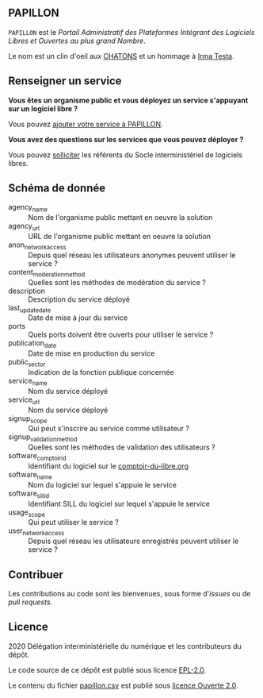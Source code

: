 ** PAPILLON

=PAPILLON= est le /Portail Administratif des Plateformes Intégrant des
Logiciels Libres et Ouvertes au plus grand Nombre/.

Le nom est un clin d'oeil aux [[https://chatons.org/][CHATONS]] et un hommage à [[https://fr.wikipedia.org/wiki/Irma_Testa][Irma Testa]].

** Renseigner un service

*Vous êtes un organisme public et vous déployez un service s'appuyant
sur un logiciel libre ?*

Vous pouvez [[https://github.com/etalab/papillon/issues/new?assignees=bzg&labels=Soumission&template=ajouter-un-service.md&title=Nouveau+service+%3A+][ajouter votre service à PAPILLON]].

*Vous avez des questions sur les services que vous pouvez déployer ?*

Vous pouvez [[https://sill.etalab.gouv.fr/fr/contact][solliciter]] les référents du Socle interministériel de
logiciels libres.

** Schéma de donnée

- agency_name :: Nom de l'organisme public mettant en oeuvre la solution
- agency_url :: URL de l'organisme public mettant en oeuvre la solution
- anon_network_access :: Depuis quel réseau les utilisateurs anonymes
  peuvent utiliser le service ?
- content_moderation_method :: Quelles sont les méthodes de modération
  du service ?
- description :: Description du service déployé
- last_update_date :: Date de mise à jour du service
- ports :: Quels ports doivent être ouverts pour utiliser le service ?
- publication_date :: Date de mise en production du service
- public_sector :: Indication de la fonction publique concernée
- service_name :: Nom du service déployé
- service_url :: Nom du service déployé
- signup_scope :: Qui peut s'inscrire au service comme utilisateur ?
- signup_validation_method :: Quelles sont les méthodes de validation
  des utilisateurs ?
- software_comptoir_id :: Identifiant du logiciel sur le [[https://comptoir-du-libre.org][comptoir-du-libre.org]]
- software_name :: Nom du logiciel sur lequel s'appuie le service
- software_sill_id :: Identifiant SILL du logiciel sur lequel s'appuie le service
- usage_scope :: Qui peut utiliser le service ?
- user_network_access :: Depuis quel réseau les utilisateurs
  enregistrés peuvent utiliser le service ?

** Contribuer

Les contributions au code sont les bienvenues, sous forme d'/issues/ ou de /pull requests/.

** Licence

2020 Délégation interministérielle du numérique et les contributeurs du dépôt.

Le code source de ce dépôt est publié sous licence [[file:LICENSE][EPL-2.0]].

Le contenu du fichier [[file:papillon.csv][papillon.csv]] est publié sous [[file:LICENSE.Etalab-2.0.md][licence Ouverte 2.0]].
